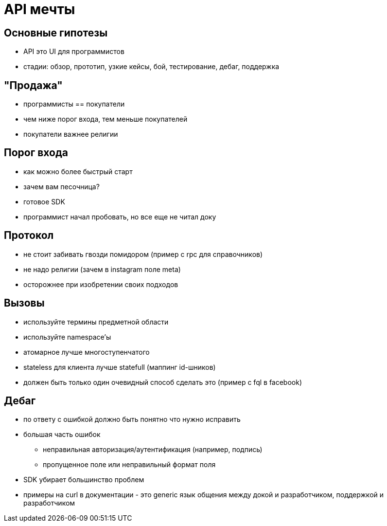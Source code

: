 # API мечты

## Основные гипотезы

 - API это UI для программистов
 - стадии: обзор, прототип, узкие кейсы, бой, тестирование, дебаг, поддержка

## "Продажа"

 - программисты == покупатели
 - чем ниже порог входа, тем меньше покупателей
 - покупатели важнее религии
 
## Порог входа

 - как можно более быстрый старт
 - зачем вам песочница?
 - готовое SDK
 - программист начал пробовать, но все еще не читал доку
 
## Протокол
 - не стоит забивать гвозди помидором (пример с rpc для справочников)
 - не надо религии (зачем в instagram поле meta)
 - осторожнее при изобретении своих подходов
 
## Вызовы
 - используйте термины предметной области
 - используйте namespace'ы
 - атомарное лучше многоступенчатого
 - stateless для клиента лучше statefull (маппинг id-шников)
 - должен быть только один очевидный способ сделать это (пример с fql в facebook)
 
## Дебаг

 - по ответу с ошибкой должно быть понятно что нужно исправить
 - большая часть ошибок
   * неправильная авторизация/аутентификация (например, подпись)
   * пропущенное поле или неправильный формат поля   
 - SDK убирает большинство проблем
 - примеры на curl в документации - это generic язык общения между докой и разработчиком, поддержкой и разработчиком
